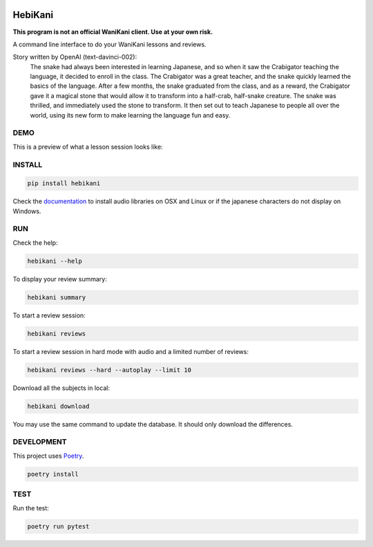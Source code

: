 .. image:: https://img.shields.io/endpoint?url=https://gist.githubusercontent.com/ajite/c90a126b4e926b94c07a36ac78e9a9ad/raw/hebikani_coverage.json
	:target: https://github.com/ajite/hebikani
	:alt: Coverage

.. image:: https://readthedocs.org/projects/hebikani/badge/?version=latest
	:target: https://hebikani.readthedocs.io/en/latest/?badge=latest
	:alt: Documentation Status

HebiKani
============

**This program is not an official WaniKani client. Use at your own risk.**

A command line interface to do your WaniKani lessons and reviews.

.. image:: https://raw.githubusercontent.com/ajite/hebikani/main/docs/source/_static/logo.png
   :align: left
   :width: 300px

Story written by OpenAI (text-davinci-002):
   |   The snake had always been interested in learning Japanese, and so when it saw the Crabigator teaching the language, it decided to enroll in the class. The Crabigator was a great teacher, and the snake quickly learned the basics of the language. After a few months, the snake graduated from the class, and as a reward, the Crabigator gave it a magical stone that would allow it to transform into a half-crab, half-snake creature. The snake was thrilled, and immediately used the stone to transform. It then set out to teach Japanese to people all over the world, using its new form to make learning the language fun and easy.

DEMO
----

This is a preview of what a lesson session looks like:

.. figure:: https://raw.githubusercontent.com/ajite/hebikani/main/docs/source/_static/demo.gif
   :alt: CLI demo gif

INSTALL
-------

.. code-block:: bash

    pip install hebikani

Check the  `documentation <https://hebikani.readthedocs.io/en/latest/install.html>`_ to install audio libraries on OSX and Linux or if the japanese characters do not display on Windows.

RUN
---

Check the help:

.. code-block:: bash

    hebikani --help

To display your review summary:

.. code-block:: bash

    hebikani summary

To start a review session:

.. code-block:: bash

    hebikani reviews

To start a review session in hard mode with audio and a limited number of reviews:

.. code-block:: bash

    hebikani reviews --hard --autoplay --limit 10

Download all the subjects in local:

.. code-block:: bash

    hebikani download

You may use the same command to update the database. It should only download the differences.

DEVELOPMENT
-----------
This project uses `Poetry <https://python-poetry.org/docs/>`_.

.. code-block:: bash

    poetry install

TEST
----

Run the test:

.. code-block:: bash

    poetry run pytest
